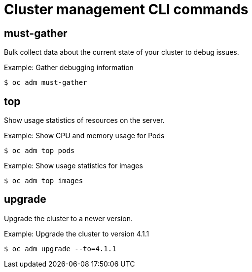 // Module included in the following assemblies:
//
// * cli_reference/administrator-cli-commands.adoc

[id="cli-cluster-management-commands_{context}"]
= Cluster management CLI commands

== must-gather

Bulk collect data about the current state of your cluster to debug issues.

.Example: Gather debugging information
----
$ oc adm must-gather
----

== top

Show usage statistics of resources on the server.

.Example: Show CPU and memory usage for Pods
----
$ oc adm top pods
----

.Example: Show usage statistics for images
----
$ oc adm top images
----

== upgrade

Upgrade the cluster to a newer version.

.Example: Upgrade the cluster to version 4.1.1
----
$ oc adm upgrade --to=4.1.1
----
